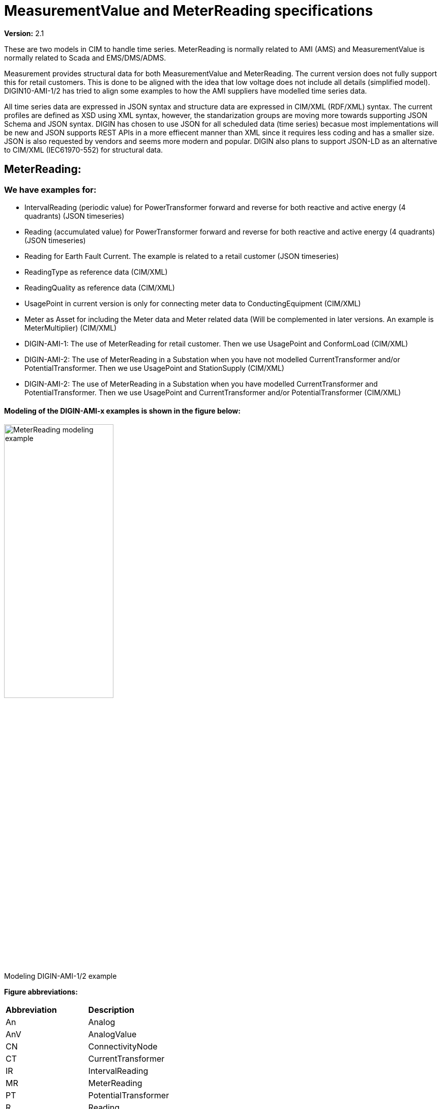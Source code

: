 = MeasurementValue and MeterReading specifications
:figure-caption!:

*Version:* 2.1

These are two models in CIM to handle time series. MeterReading is normally related to AMI (AMS) and MeasurementValue is normally related to Scada and EMS/DMS/ADMS.

Measurement provides structural data for both MeasurementValue and MeterReading. The current version does not fully support this for retail customers. This is done to be aligned with the idea that low voltage does not include all details (simplified model).
DIGIN10-AMI-1/2 has tried to align some examples to how the AMI suppliers have modelled time series data.

All time series data are expressed in JSON syntax and structure data are expressed in CIM/XML (RDF/XML) syntax.
The current profiles are defined as XSD using XML syntax, however, the standarization groups are moving more towards supporting JSON Schema and JSON syntax.
DIGIN has chosen to use JSON for all scheduled data (time series) becasue most implementations will be new and JSON supports REST APIs in a more effiecent manner than XML since it requires less coding and has a smaller size.
JSON is also requested by vendors and seems more modern and popular. DIGIN also plans to support JSON-LD as an alternative to CIM/XML (IEC61970-552) for structural data.

[#ref-MeterReading]
== MeterReading: 
=== We have examples for: 

- IntervalReading (periodic value) for PowerTransformer forward and reverse for both reactive and active energy (4 quadrants) (JSON timeseries)
- Reading (accumulated value) for PowerTransformer forward and reverse for both reactive and active energy (4 quadrants) (JSON timeseries)
- Reading for Earth Fault Current. The example is related to a retail customer (JSON timeseries)
- ReadingType as reference data (CIM/XML)
- ReadingQuality as reference data (CIM/XML)
- UsagePoint in current version is only for connecting meter data to ConductingEquipment (CIM/XML)
- Meter as Asset for including the Meter data and Meter related data (Will be complemented in later versions. An example is MeterMultiplier) (CIM/XML)
- DIGIN-AMI-1: The use of MeterReading for retail customer. Then we use UsagePoint and ConformLoad (CIM/XML)
- DIGIN-AMI-2: The use of MeterReading in a Substation when you have not modelled CurrentTransformer and/or PotentialTransformer. Then we use UsagePoint and StationSupply (CIM/XML)
- DIGIN-AMI-2: The use of MeterReading in a Substation when you have modelled CurrentTransformer and PotentialTransformer. Then we use UsagePoint and CurrentTransformer and/or PotentialTransformer (CIM/XML)

==== Modeling of the DIGIN-AMI-x examples is shown in the figure below:

image::../diagrams/images/MeterReading-modeling-example.png[title= Modeling DIGIN-AMI-1/2 example,width=50%, pdfwidth=30vw]

*Figure abbreviations:*
--
[cols="1,1", width=100%]
[#tab:abbr_meterReadingFigure] 
|===
|*Abbreviation*    |*Description*
|An | Analog 
|AnV | AnalogValue
|CN | ConnectivityNode
|CT | CurrentTransformer
|IR | IntervalReading
|MR | MeterReading
|PT | PotentialTransformer
|R | Reading
|SS |StationSupply
|T |Terminal
|UP | UsagePoint
|===
--


=== Future plans for MeterReading: 

- Include EndDeviceEvents as time series and EndDeviceEventTypes as reference data
- MeterReading connected to ELHub



== MeasurementValue:
[#ref-MeasurementValue]
=== We have examples for: 

- link:..\Schedule\2022\10\12\20221012T230000Z_Analog_ActivePower_2.json[DIGIN-Meas-1]: Analog and AnalogValue for Three Phase Active Power for a PowerTransformer in a Substation. We measure this at the Breakers Terminal (JSON timeseries)
- link:..\Schedule\2022\10\12\20221012T230000Z_Analog_Current_1.json[DIGIN-Meas-1]: Analog and AnalogValue for Phase Current for a PowerTransformer in a Substation. We measure this at the Breakers Terminal. This is related to a CurrentTransformer (JSON timeseries)
- link:..\Asset\DIGIN10-30-MV1_AS.xml[DIGIN-Meas-1]: Asset for CurrentTransformer and PotentialTransformer to have an example for relating Measurement to an Asset (CIM/XML)
- DIGIN-Meas-2: Analog and AnalogValue for IoT temperature sensor data
- DIGIN-Meas-3: Discrete and DiscreteValue for switch position data
- Analog (CIM/XML)
- AnalogValue (CIM/XML)
- Discrete (CIM/XML)
- DiscreteValue (CIM/XML)
- MeasurementValueSource as reference data (CIM/XML)
- CurrentTransformer and PotentialTransformer (CIM/XML)

==== Modeling of the DIGIN-Meas-x examples are shown in the figures below:

image::../diagrams/images/Measurement-modeling-example.png[title= Modeling DIGIN-Meas-1 example]

image::../diagrams/images/Measurement-modeling-example-AssetInfo.png[title= Modeling DIGIN-Meas-2 example]

*Figure abbreviations:*
--
[cols="1,1", width=100%]
[#tab:abbr_measurementFigure] 
|===
|*Abbreviation*    |*Description*
|CN |ConnectivityNode
|CT | CurrentTransformer
|PT | PotentialTransformer
|S |Switch
|T |Terminal
|===
--


=== Future plans for Measurement: 

- Measurement connected to IoT (Internet of things in the form of sensor data)
- Measurement connected to ICCP (old Elkom)
- MeasurementValueQuality

